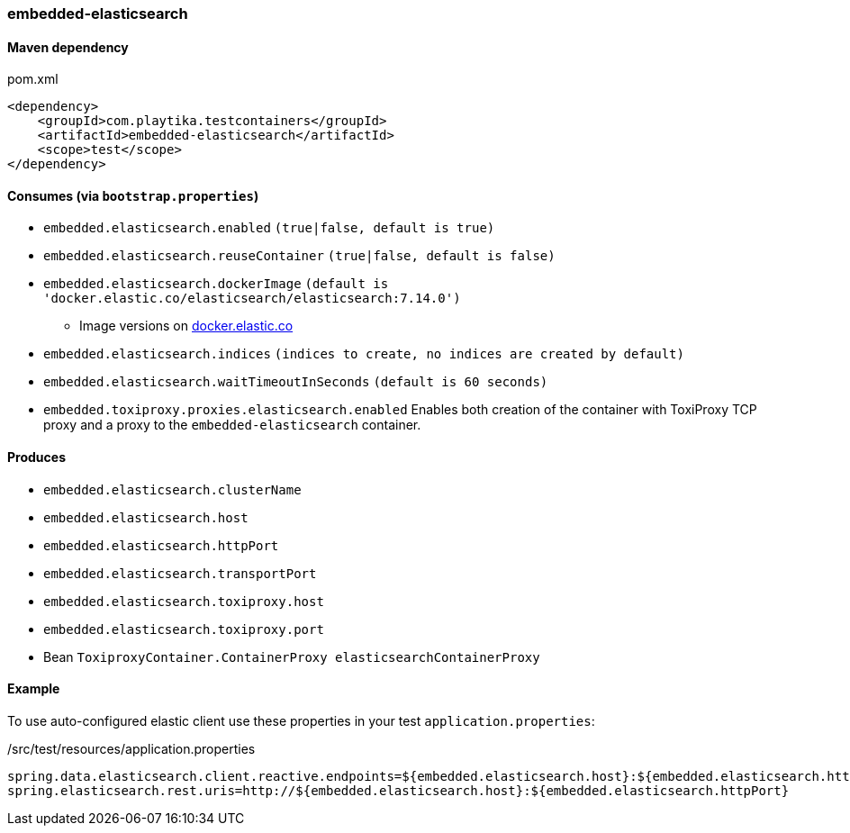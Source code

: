 === embedded-elasticsearch

==== Maven dependency

.pom.xml
[source,xml]
----
<dependency>
    <groupId>com.playtika.testcontainers</groupId>
    <artifactId>embedded-elasticsearch</artifactId>
    <scope>test</scope>
</dependency>
----

==== Consumes (via `bootstrap.properties`)

* `embedded.elasticsearch.enabled` `(true|false, default is true)`
* `embedded.elasticsearch.reuseContainer` `(true|false, default is false)`
* `embedded.elasticsearch.dockerImage` `(default is 'docker.elastic.co/elasticsearch/elasticsearch:7.14.0')`
** Image versions on https://www.docker.elastic.co/r/elasticsearch[docker.elastic.co]
* `embedded.elasticsearch.indices` `(indices to create, no indices are created by default)`
* `embedded.elasticsearch.waitTimeoutInSeconds` `(default is 60 seconds)`
* `embedded.toxiproxy.proxies.elasticsearch.enabled` Enables both creation of the container with ToxiProxy TCP proxy and a proxy to the `embedded-elasticsearch` container.


==== Produces

* `embedded.elasticsearch.clusterName`
* `embedded.elasticsearch.host`
* `embedded.elasticsearch.httpPort`
* `embedded.elasticsearch.transportPort`
* `embedded.elasticsearch.toxiproxy.host`
* `embedded.elasticsearch.toxiproxy.port`
* Bean `ToxiproxyContainer.ContainerProxy elasticsearchContainerProxy`


==== Example

To use auto-configured elastic client use these properties in your test `application.properties`:

./src/test/resources/application.properties
[source,properties]
----
spring.data.elasticsearch.client.reactive.endpoints=${embedded.elasticsearch.host}:${embedded.elasticsearch.httpPort}
spring.elasticsearch.rest.uris=http://${embedded.elasticsearch.host}:${embedded.elasticsearch.httpPort}
----
